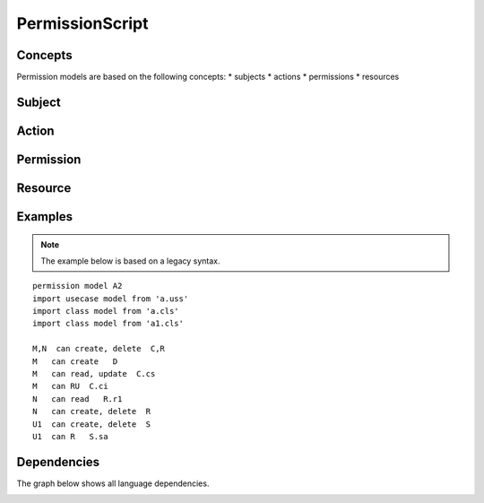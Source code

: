 .. .. coding=utf-8

.. .. highlight:: PermissionScript

.. index::  ! .pes, ! PermissionScript
    pair: Script ; PermissionScript

.. _PermissionScript:


PermissionScript
================

Concepts
--------

Permission models are based on the following concepts:
* subjects
* actions
* permissions
* resources

Subject
-------

Action
------

Permission
----------

Resource
--------

Examples
--------

..  note::
    The example below is based on a legacy syntax.

::


    permission model A2
    import usecase model from 'a.uss'
    import class model from 'a.cls'
    import class model from 'a1.cls'

    M,N  can create, delete  C,R
    M   can create   D
    M   can read, update  C.cs
    M   can RU  C.ci
    N   can read   R.r1
    N   can create, delete  R
    U1  can create, delete  S
    U1  can R   S.sa



Dependencies
------------

The graph below shows all language dependencies.

..  image:: media/language-graph-pes.png
    :align: center

